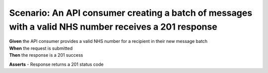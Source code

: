 Scenario: An API consumer creating a batch of messages with a valid NHS number receives a 201 response
======================================================================================================

| **Given** the API consumer provides a valid NHS number for a recipient in their new message batch
| **When** the request is submitted
| **Then** the response is a 201 success

**Asserts**
- Response returns a 201 status code